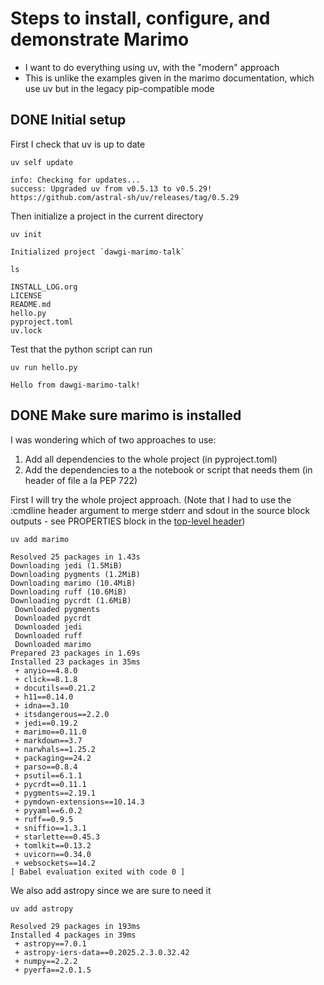 * Steps to install, configure, and demonstrate Marimo
:PROPERTIES:
:header-args: :cmdline "2>&1" :wrap example
:ID:       0E1B153D-808F-455D-8A7E-9EA30C9C8783
:END:

- I want to do everything using uv, with the "modern" approach
- This is unlike the examples given in the marimo documentation, which use uv but in the legacy pip-compatible mode
** DONE Initial setup
CLOSED: [2025-02-08 Sat 18:49]
:LOGBOOK:
- State "DONE"       from "TODO"       [2025-02-08 Sat 18:49] \\
  So far, so good
:END:
First I check that uv is up to date
#+begin_src fish
  uv self update
#+end_src

#+RESULTS:

#+begin_example
  info: Checking for updates...
  success: Upgraded uv from v0.5.13 to v0.5.29! https://github.com/astral-sh/uv/releases/tag/0.5.29
#+end_example

Then initialize a project in the current directory

#+begin_src fish
  uv init
#+end_src

#+RESULTS:

#+begin_example
  Initialized project `dawgi-marimo-talk`
#+end_example


#+begin_src fish :results verbatim
  ls
#+end_src

#+RESULTS:

#+begin_example
  INSTALL_LOG.org
  LICENSE
  README.md
  hello.py
  pyproject.toml
  uv.lock
#+end_example

Test that the python script can run

#+begin_src fish
  uv run hello.py
#+end_src

#+RESULTS:

#+begin_example
  Hello from dawgi-marimo-talk!
#+end_example
** DONE Make sure marimo is installed
CLOSED: [2025-02-08 Sat 22:04]
I was wondering which of two approaches to use:
1. Add all dependencies to the whole project (in pyproject.toml)
2. Add the dependencies to a the notebook or script that needs them (in header of file a la PEP 722)


First I will try the whole project approach. (Note that I had to use the :cmdline header argument to merge stderr and sdout in the source block outputs - see PROPERTIES block in the [[id:0E1B153D-808F-455D-8A7E-9EA30C9C8783][top-level header]])

#+begin_src fish
  uv add marimo
#+end_src

#+RESULTS:

#+begin_example
  Resolved 25 packages in 1.43s
  Downloading jedi (1.5MiB)
  Downloading pygments (1.2MiB)
  Downloading marimo (10.4MiB)
  Downloading ruff (10.6MiB)
  Downloading pycrdt (1.6MiB)
   Downloaded pygments
   Downloaded pycrdt
   Downloaded jedi
   Downloaded ruff
   Downloaded marimo
  Prepared 23 packages in 1.69s
  Installed 23 packages in 35ms
   + anyio==4.8.0
   + click==8.1.8
   + docutils==0.21.2
   + h11==0.14.0
   + idna==3.10
   + itsdangerous==2.2.0
   + jedi==0.19.2
   + marimo==0.11.0
   + markdown==3.7
   + narwhals==1.25.2
   + packaging==24.2
   + parso==0.8.4
   + psutil==6.1.1
   + pycrdt==0.11.1
   + pygments==2.19.1
   + pymdown-extensions==10.14.3
   + pyyaml==6.0.2
   + ruff==0.9.5
   + sniffio==1.3.1
   + starlette==0.45.3
   + tomlkit==0.13.2
   + uvicorn==0.34.0
   + websockets==14.2
  [ Babel evaluation exited with code 0 ]
#+end_example

We also add astropy since we are sure to need it

#+begin_src fish :results verbatim
  uv add astropy 
#+end_src

#+RESULTS:

#+begin_example
Resolved 29 packages in 193ms
Installed 4 packages in 39ms
 + astropy==7.0.1
 + astropy-iers-data==0.2025.2.3.0.32.42
 + numpy==2.2.2
 + pyerfa==2.0.1.5
#+end_example


